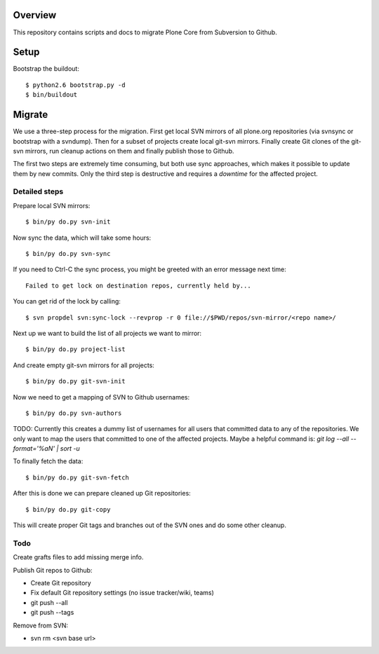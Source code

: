 Overview
========

This repository contains scripts and docs to migrate Plone Core from Subversion
to Github.

Setup
=====

Bootstrap the buildout::

  $ python2.6 bootstrap.py -d
  $ bin/buildout

Migrate
=======

We use a three-step process for the migration. First get local SVN mirrors of
all plone.org repositories (via svnsync or bootstrap with a svndump). Then for
a subset of projects create local git-svn mirrors. Finally create Git clones of
the git-svn mirrors, run cleanup actions on them and finally publish those to
Github.

The first two steps are extremely time consuming, but both use sync approaches,
which makes it possible to update them by new commits. Only the third step is
destructive and requires a `downtime` for the affected project.

Detailed steps
--------------

Prepare local SVN mirrors::

  $ bin/py do.py svn-init

Now sync the data, which will take some hours::

  $ bin/py do.py svn-sync

If you need to Ctrl-C the sync process, you might be greeted with an error
message next time::

  Failed to get lock on destination repos, currently held by...

You can get rid of the lock by calling::

  $ svn propdel svn:sync-lock --revprop -r 0 file://$PWD/repos/svn-mirror/<repo name>/

Next up we want to build the list of all projects we want to mirror::

  $ bin/py do.py project-list

And create empty git-svn mirrors for all projects::

  $ bin/py do.py git-svn-init

Now we need to get a mapping of SVN to Github usernames::

  $ bin/py do.py svn-authors

TODO: Currently this creates a dummy list of usernames for all users that
committed data to any of the repositories. We only want to map the users that
committed to one of the affected projects. Maybe a helpful command is:
`git log --all --format='%aN' | sort -u`

To finally fetch the data::

  $ bin/py do.py git-svn-fetch

After this is done we can prepare cleaned up Git repositories::

  $ bin/py do.py git-copy

This will create proper Git tags and branches out of the SVN ones and do some
other cleanup.

Todo
----

Create grafts files to add missing merge info.

Publish Git repos to Github:

- Create Git repository
- Fix default Git repository settings (no issue tracker/wiki, teams)
- git push --all
- git push --tags

Remove from SVN:

- svn rm <svn base url>
